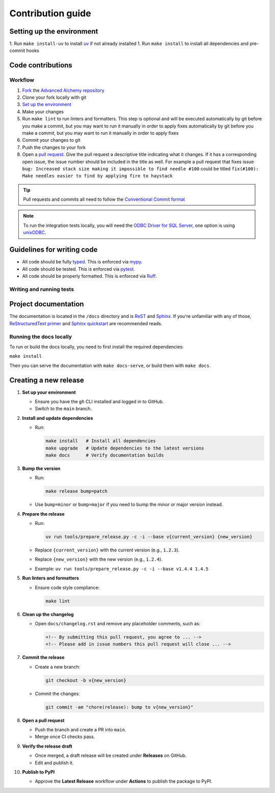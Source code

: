 Contribution guide
==================

Setting up the environment
--------------------------

1. Run ``make install-uv`` to install `uv <https://docs.astral.sh/uv/>`_ if not already installed
1. Run ``make install`` to install all dependencies and pre-commit hooks

Code contributions
------------------

Workflow
++++++++

1. `Fork <https://github.com/litestar-org/advanced-alchemy/fork>`_ the `Advanced Alchemy repository <https://github.com/litestar-org/advanced-alchemy>`_
2. Clone your fork locally with git
3. `Set up the environment <#setting-up-the-environment>`_
4. Make your changes
5. Run ``make lint`` to run linters and formatters. This step is optional and will be executed
   automatically by git before you make a commit, but you may want to run it manually in order to apply fixes  automatically by git before you make a commit, but you may want to run it manually in order to apply fixes
6. Commit your changes to git
7. Push the changes to your fork
8. Open a `pull request <https://docs.github.com/en/pull-requests>`_. Give the pull request a descriptive title
   indicating what it changes. If it has a corresponding open issue, the issue number should be included in the title as
   well. For example a pull request that fixes issue ``bug: Increased stack size making it impossible to find needle #100``
   could be titled ``fix(#100): Make needles easier to find by applying fire to haystack``

.. tip:: Pull requests and commits all need to follow the
    `Conventional Commit format <https://www.conventionalcommits.org>`_

.. note:: To run the integration tests locally, you will need the `ODBC Driver for SQL Server <https://learn.microsoft.com/en-us/sql/connect/odbc/download-odbc-driver-for-sql-server?view=sql-server-ver16>`_, one option is using `unixODBC <https://www.unixodbc.org/>`_.

Guidelines for writing code
----------------------------

- All code should be fully `typed <https://peps.python.org/pep-0484/>`_. This is enforced via
  `mypy <https://mypy.readthedocs.io/en/stable/>`_.
- All code should be tested. This is enforced via `pytest <https://docs.pytest.org/en/stable/>`_.
- All code should be properly formatted. This is enforced via `Ruff <https://beta.ruff.rs/docs/>`_.

Writing and running tests
+++++++++++++++++++++++++

.. todo:: Write this section

Project documentation
---------------------

The documentation is located in the ``/docs`` directory and is `ReST <https://docutils.sourceforge.io/rst.html>`_ and
`Sphinx <https://www.sphinx-doc.org/en/master/>`_. If you're unfamiliar with any of those,
`ReStructuredText primer <https://www.sphinx-doc.org/en/master/lib/usage/restructuredtext/basics.html>`_ and
`Sphinx quickstart <https://www.sphinx-doc.org/en/master/lib/usage/quickstart.html>`_ are recommended reads.

Running the docs locally
++++++++++++++++++++++++

To run or build the docs locally, you need to first install the required dependencies:

``make install``

Then you can serve the documentation with ``make docs-serve``, or build them with ``make docs``.

Creating a new release
----------------------

1. **Set up your environment**

   - Ensure you have the ``gh`` CLI installed and logged in to GitHub.
   - Switch to the ``main`` branch.

2. **Install and update dependencies**

   - Run:

     .. code-block:: bash

        make install   # Install all dependencies
        make upgrade   # Update dependencies to the latest versions
        make docs      # Verify documentation builds

3. **Bump the version**

   - Run:

     .. code-block:: bash

        make release bump=patch

   - Use ``bump=minor`` or ``bump=major`` if you need to bump the minor or major version instead.

4. **Prepare the release**

   - Run:

     .. code-block:: bash

        uv run tools/prepare_release.py -c -i --base v{current_version} {new_version}

   - Replace ``{current_version}`` with the current version (e.g., ``1.2.3``).
   - Replace ``{new_version}`` with the new version (e.g., ``1.2.4``).
   - Example: ``uv run tools/prepare_release.py -c -i --base v1.4.4 1.4.5``

5. **Run linters and formatters**

   - Ensure code style compliance:

     .. code-block:: bash

        make lint

6. **Clean up the changelog**

   - Open ``docs/changelog.rst`` and remove any placeholder comments, such as:

     .. code-block:: rst

        <!-- By submitting this pull request, you agree to ... -->
        <!-- Please add in issue numbers this pull request will close ... -->

7. **Commit the release**

   - Create a new branch:

     .. code-block:: bash

        git checkout -b v{new_version}

   - Commit the changes:

     .. code-block:: bash

        git commit -am "chore(release): bump to v{new_version}"

8. **Open a pull request**

   - Push the branch and create a PR into ``main``.
   - Merge once CI checks pass.

9.  **Verify the release draft**

    - Once merged, a draft release will be created under **Releases** on GitHub.
    - Edit and publish it.

10. **Publish to PyPI**

    - Approve the **Latest Release** workflow under **Actions** to publish the package to PyPI.
